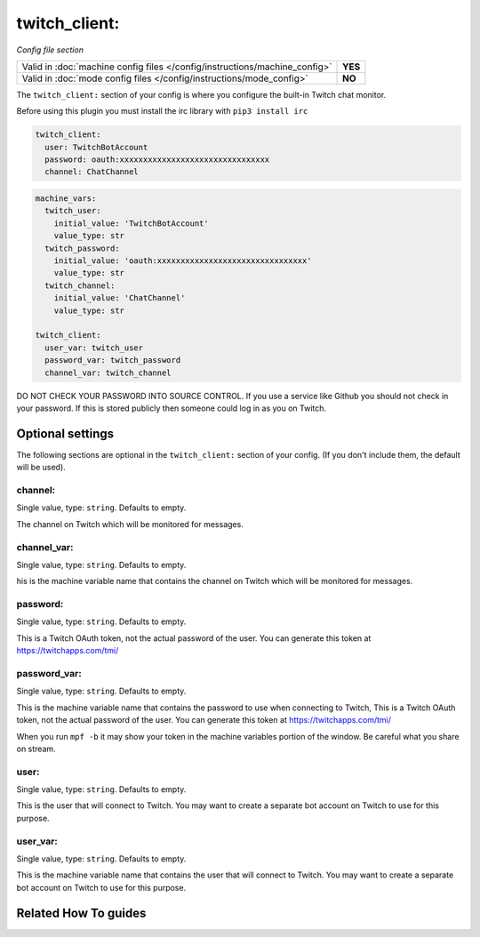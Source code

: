 twitch_client:
==============

*Config file section*

+----------------------------------------------------------------------------+---------+
| Valid in :doc:`machine config files </config/instructions/machine_config>` | **YES** |
+----------------------------------------------------------------------------+---------+
| Valid in :doc:`mode config files </config/instructions/mode_config>`       | **NO**  |
+----------------------------------------------------------------------------+---------+

.. overview

The ``twitch_client:`` section of your config is where you configure the built-in
Twitch chat monitor.

Before using this plugin you must install the irc library with ``pip3 install irc``

.. code-block:: mpf-config

    twitch_client:
      user: TwitchBotAccount
      password: oauth:xxxxxxxxxxxxxxxxxxxxxxxxxxxxxxxx
      channel: ChatChannel

.. code-block:: mpf-config

    machine_vars:
      twitch_user:
        initial_value: 'TwitchBotAccount'
        value_type: str
      twitch_password:
        initial_value: 'oauth:xxxxxxxxxxxxxxxxxxxxxxxxxxxxxxxx'
        value_type: str
      twitch_channel:
        initial_value: 'ChatChannel'
        value_type: str

    twitch_client:
      user_var: twitch_user
      password_var: twitch_password
      channel_var: twitch_channel


DO NOT CHECK YOUR PASSWORD INTO SOURCE CONTROL. If you use a service like
Github you should not check in your password. If this is stored publicly then
someone could log in as you on Twitch.

.. config


Optional settings
-----------------

The following sections are optional in the ``twitch_client:`` section of your config. (If you don't include them, the default will be used).

channel:
~~~~~~~~
Single value, type: ``string``. Defaults to empty.

The channel on Twitch which will be monitored for messages.

channel_var:
~~~~~~~~~~~~
Single value, type: ``string``. Defaults to empty.

his is the machine variable name that contains the channel on Twitch which will
be monitored for messages.

password:
~~~~~~~~~
Single value, type: ``string``. Defaults to empty.

This is a Twitch OAuth token, not the actual password of the user. You can
generate this token at https://twitchapps.com/tmi/

password_var:
~~~~~~~~~~~~~
Single value, type: ``string``. Defaults to empty.

This is the machine variable name that contains the password to use when
connecting to Twitch, This is a Twitch OAuth token, not the actual password of
the user. You can generate this token at https://twitchapps.com/tmi/

When you run ``mpf -b`` it may show your token in the machine variables
portion of the window. Be careful what you share on stream.

user:
~~~~~
Single value, type: ``string``. Defaults to empty.

This is the user that will connect to Twitch. You may want to create a separate
bot account on Twitch to use for this purpose.

user_var:
~~~~~~~~~
Single value, type: ``string``. Defaults to empty.

This is the machine variable name that contains the user that will connect to
Twitch. You may want to create a separate bot account on Twitch to use for this
purpose.


Related How To guides
---------------------

.. todo:: :doc:`/about/help_us_to_write_it`
